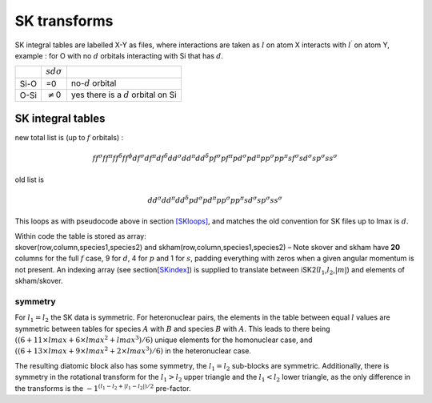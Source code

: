.. _libSKrotations:

SK transforms
=============

SK integral tables are labelled X-Y as files, where interactions are
taken as :math:`l` on atom X interacts with :math:`l^\prime` on atom Y,
example : for O with no :math:`d` orbitals interacting with Si that has
:math:`d`.

==== ================ ======================================
\    :math:`sd\sigma` 
Si-O =0               no-:math:`d` orbital
O-Si :math:`\neq`\ 0  yes there is a :math:`d` orbital on Si
==== ================ ======================================

.. _SKtrans:

SK integral tables
------------------

new total list is (up to :math:`f` orbitals) :

.. math::

   ff^\sigma ff^\pi ff^\delta ff^\phi df^\sigma df^\pi df^\delta
   dd^\sigma dd^\pi dd^\delta pf^\sigma pf^\pi pd^\sigma pd^\pi pp^\sigma
   pp^\pi sf^\sigma sd^\sigma sp^\sigma ss^\sigma

old list is

.. math::

   dd^\sigma dd^\pi dd^\delta pd^\sigma pd^\pi pp^\sigma
   pp^\pi sd^\sigma sp^\sigma ss^\sigma

This loops as with pseudocode above in section `[SKloops] <#SKloops>`__,
and matches the old convention for SK files up to lmax is :math:`d`.

| Within code the table is stored as array:
| skover(row,column,species1,species2) and
  skham(row,column,species1,species2) – Note skover and skham have
  **20** columns for the full :math:`f` case, 9 for :math:`d`, 4 for
  :math:`p` and 1 for :math:`s`, padding everything with zeros when a
  given angular momentum is not present. An indexing array (see
  section\ `[SKindex] <#SKindex>`__) is supplied to translate between
  iSK2(:math:`l_1`,\ :math:`l_2`,\ :math:`|m|`) and elements of
  skham/skover.

symmetry
~~~~~~~~

For :math:`l_1 = l_2` the SK data is symmetric. For heteronuclear pairs,
the elements in the table between equal :math:`l` values are symmetric
between tables for species :math:`A` with :math:`B` and species
:math:`B` with :math:`A`. This leads to there being
:math:`((6 + 11 \times lmax + 6 \times lmax^2 +
lmax^3)/6)` unique elements for the homonuclear case, and
:math:`((6 + 13
\times lmax + 9 \times lmax^2 + 2 \times lmax^3)/6)` in the
heteronuclear case.

The resulting diatomic block also has some symmetry, the
:math:`l_1 = l_2` sub-blocks are symmetric. Additionally, there is
symmetry in the rotational transform for the :math:`l_1 > l_2` upper
triangle and the :math:`l_1 <
l_2` lower triangle, as the only difference in the transforms is the
:math:`-1^{(l_1 - l_2 + | l_1 - l_2 |)/2}` pre-factor.
